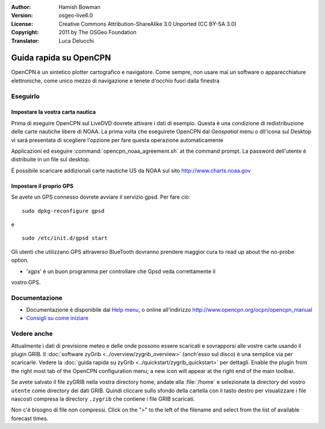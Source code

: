 :Author: Hamish Bowman
:Version: osgeo-live6.0
:License: Creative Commons Attribution-ShareAlike 3.0 Unported  (CC BY-SA 3.0)
:Copyright: 2011 by The OSGeo Foundation
:Translator: Luca Delucchi

.. image:: ../../images/project_logos/logo-opencpn.png
  :scale: 75 %
  :alt: project logo
  :align: right
  :target: http://www.opencpn.org

********************************************************************************
Guida rapida su OpenCPN
********************************************************************************

OpenCPN è un sintetico plotter cartografico e navigatore. Come sempre, non usare
mai un software o apparecchiature elettroniche, come unico mezzo di navigazione
e tenete d'occhio fuori dalla finestra


Eseguirlo
================================================================================

Impostare la vostra carta nautica
~~~~~~~~~~~~~~~~~~~~~~~~~~~~~~~~~~~~~~~~~~~~~~~~~~~~~~~~~~~~~~~~~~~~~~~~~~~~~~~~
Prima di eseguire OpenCPN sul LiveDVD dovrete attivare i dati di esempio.
Questa è una condizione di redistribuzione delle carte nautiche libere di NOAA.
La prima volta che eseguirete OpenCPN dal `Geospatial` menu o dll'icona sul Desktop
vi sarà presentata di scegliere l'opzione per fare questa operazione 
automaticamente

.. Per fare ciò manualmente, aprire un Terminale dal menu principale delle 
Applicazioni ed eseguire :command:`opencpn_noaa_agreement.sh` at the command prompt. 
La password dell'utente è distribuite in un file sul desktop.

É possibile scaricare addizionali carte nautiche US da NOAA sul sito
http://www.charts.noaa.gov


Impostare il proprio GPS
~~~~~~~~~~~~~~~~~~~~~~~~~~~~~~~~~~~~~~~~~~~~~~~~~~~~~~~~~~~~~~~~~~~~~~~~~~~~~~~~
Se avete un GPS connesso dovrete avviare il servizio gpsd.
Per fare ciò:

::

  sudo dpkg-reconfigure gpsd

e

::

  sudo /etc/init.d/gpsd start

Gli utenti che utilizzano GPS attraverso BlueTooth dovranno prendere maggior cura
to read up about the no-probe option.

.. no longer true? : (for this reason we have not started gpsd automatically)


* '`xgps`' è un buon programma per controllare che Gpsd veda correttamente il 
vostro GPS.


Documentazione
================================================================================

* Documentazione è disponibile dal `Help menu <../../opencpn/help_en_US.html>`_,
  o online all'indirizzo http://www.opencpn.org/ocpn/opencpn_manual

*  `Consigli su come iniziare <../../opencpn/tips.html>`_


Vedere anche
================================================================================

Attualmente i dati di previsione meteo e delle onde possono essere scaricati e sovrapporsi 
alle vostre carte usando il plugin GRIB. Il :doc:`software zyGrib <../overview/zygrib_overview>`
(anch'esso sul disco) è una semplice via per scaricarle. Vedere 
la :doc:`guida rapida su zyGrib <../quickstart/zygrib_quickstart>` per dettagli.
Enable the plugin from the right most tab of the OpenCPN configuration menu;
a new icon will appear at the right end of the main toolbar.

Se avete salvato il file zyGRIB nella vostra directory home, andate
alla :file:`/home` e selezionate la directory del vostro ``utente`` come directory
dei dati GRIB.
Quindi cliccare sullo sfondo della cartella con il tasto destro per visualizzare i
file nascosti compresa la directory ``.zygrib`` che contiene i file GRIB scaricati.

Non c'è bisogno di file non compressi. Click on the ">" to the left of
the filename and select from the list of available forecast times.
